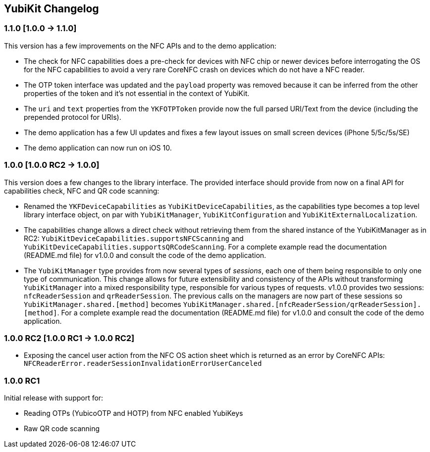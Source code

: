 == YubiKit Changelog

=== 1.1.0 [1.0.0 -&gt; 1.1.0]

This version has a few improvements on the NFC APIs and to the demo application:

* The check for NFC capabilities does a pre-check for devices with NFC chip or newer devices before interrogating the OS for the NFC capabilities to avoid a very rare CoreNFC crash on devices which do not have a NFC reader.
* The OTP token interface was updated and the `payload` property was removed because it can be inferred from the other properties of the token and it's not essential in the context of YubiKit.
* The `uri` and `text` properties from the `YKFOTPToken` provide now the full parsed URI/Text from the device (including the prepended protocol for URIs).
* The demo application has a few UI updates and fixes a few layout issues on small screen devices (iPhone 5/5c/5s/SE)
* The demo application can now run on iOS 10.


=== 1.0.0 [1.0.0 RC2 -&gt; 1.0.0]

This version does a few changes to the library interface. The provided interface should provide from now on a final API for capabilities check, NFC and QR code scanning:

* Renamed the `YKFDeviceCapabilities` as `YubiKitDeviceCapabilities`, as the capabilities type becomes a top level library interface object, on par with `YubiKitManager`, `YubiKitConfiguration` and `YubiKitExternalLocalization`.
* The capabilities change allows a direct check without retrieving them from the shared instance of the YubiKitManager as in RC2: `YubiKitDeviceCapabilities.supportsNFCScanning` and `YubiKitDeviceCapabilities.supportsQRCodeScanning`. For a complete example read the documentation (README.md file) for v1.0.0 and consult the code of the demo application.
* The `YubiKitManager` type provides from now several types of _sessions_, each one of them being responsible to only one type of communication. This change allows for future extensibility and consistency of the APIs without transforming `YubiKitManager` into a mixed responsibility type, responsible for various types of requests. v1.0.0 provides two sessions: `nfcReaderSession` and `qrReaderSession`. The previous calls on the managers are now part of these sessions so `YubiKitManager.shared.[method]` becomes `YubiKitManager.shared.[nfcReaderSession/qrReaderSession].[method]`. For a complete example read the documentation (README.md file) for v1.0.0 and consult the code of the demo application.

=== 1.0.0 RC2 [1.0.0 RC1 -&gt; 1.0.0 RC2]

* Exposing the cancel user action from the NFC OS action sheet which is returned as an error by CoreNFC APIs: `NFCReaderError.readerSessionInvalidationErrorUserCanceled`

=== 1.0.0 RC1

Initial release with support for: 

* Reading OTPs (YubicoOTP and HOTP) from NFC enabled YubiKeys
* Raw QR code scanning
